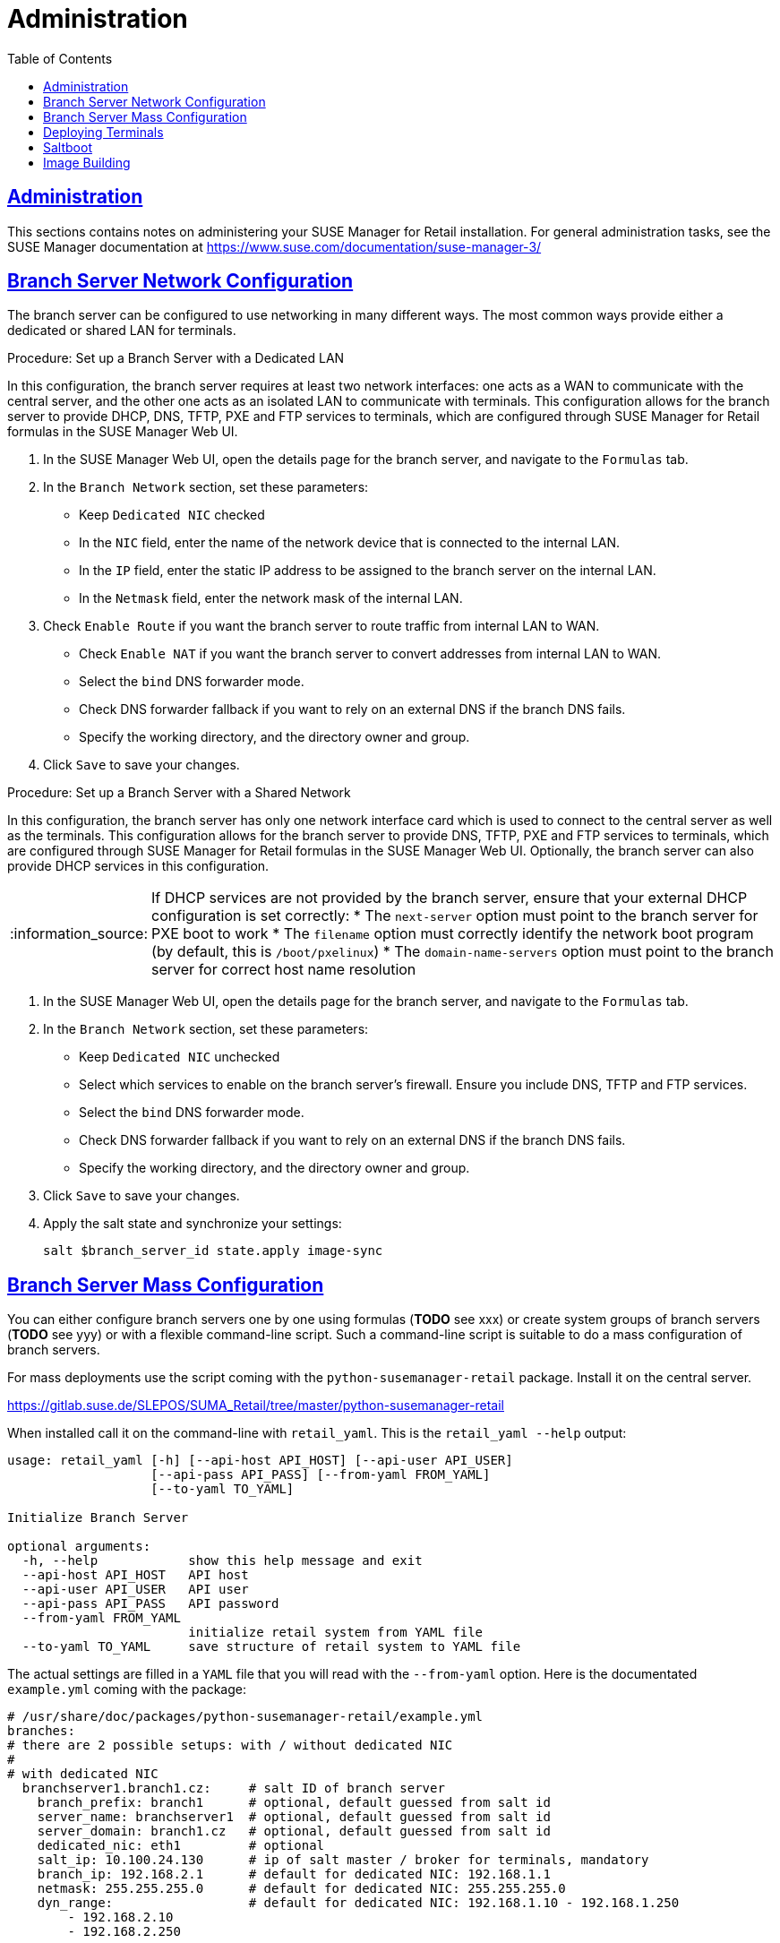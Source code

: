 [[retail.chap.admin]]
= Administration
ifdef::env-github,backend-html5,backend-docbook5[]
//Admonitions
:tip-caption: :bulb:
:note-caption: :information_source:
:important-caption: :heavy_exclamation_mark:
:caution-caption: :fire:
:warning-caption: :warning:
// SUSE ENTITIES FOR GITHUB
// System Architecture
:zseries: z Systems
:ppc: POWER
:ppc64le: ppc64le
:ipf : Itanium
:x86: x86
:x86_64: x86_64
// Rhel Entities
:rhel: Red Hat Linux Enterprise
:rhnminrelease6: Red Hat Enterprise Linux Server 6
:rhnminrelease7: Red Hat Enterprise Linux Server 7
// SUSE Manager Entities
:productname:
:susemgr: SUSE Manager
:smr: SUSE Manager for Retail
:susemgrproxy: SUSE Manager Proxy
:productnumber: 3.2
:webui: Web UI
// SUSE Product Entities
:sles-version: 12
:sp-version: SP3
:jeos: JeOS
:scc: SUSE Customer Center
:sls: SUSE Linux Enterprise Server
:sle: SUSE Linux Enterprise
:slsa: SLES
:suse: SUSE
endif::[]
// Asciidoctor Front Matter
:doctype: book
:sectlinks:
:toc: left
:icons: font
:experimental:
:sourcedir: .
:imagesdir: images





[[retail.sect.admin]]
== Administration

This sections contains notes on administering your {smr} installation.
For general administration tasks, see the {susemgr} documentation at https://www.suse.com/documentation/suse-manager-3/

[[retail.sect.admin.branch_network_config]]
== Branch Server Network Configuration

The branch server can be configured to use networking in many different ways.
The most common ways provide either a dedicated or shared LAN for terminals.


.Procedure: Set up a Branch Server with a Dedicated LAN

In this configuration, the branch server requires at least two network interfaces: one acts as a WAN to communicate with the central server, and the other one acts as an isolated LAN to communicate with terminals.
This configuration allows for the branch server to provide DHCP, DNS, TFTP, PXE and FTP services to terminals, which are configured through {smr} formulas in the {susemgr} {webui}.

. In the {susemgr} {webui}, open the details page for the branch server, and navigate to the [guimenu]``Formulas`` tab.
. In the [guimenu]``Branch Network`` section, set these parameters:
* Keep [guimenu]``Dedicated NIC`` checked
* In the [guimenu]``NIC`` field, enter the name of the network device that is connected to the internal LAN.
* In the [guimenu]``IP`` field, enter the static IP address to be assigned to the branch server on the internal LAN.
* In the [guimenu]``Netmask`` field, enter the network mask of the internal LAN.
. Check [guimenu]``Enable Route`` if you want the branch server to route traffic from internal LAN to WAN.
* Check [guimenu]``Enable NAT`` if you want the branch server to convert addresses from internal LAN to WAN.
* Select the [guimenu]``bind`` DNS forwarder mode.
* Check DNS forwarder fallback if you want to rely on an external DNS if the branch DNS fails.
* Specify the working directory, and the directory owner and group.
. Click [btn]``Save`` to save your changes.


.Procedure: Set up a Branch Server with a Shared Network

In this configuration, the branch server has only one network interface card which is used to connect to the central server as well as the terminals.
This configuration allows for the branch server to provide DNS, TFTP, PXE and FTP services to terminals, which are configured through {smr} formulas in the {susemgr} {webui}.
Optionally, the branch server can also provide DHCP services in this configuration.

[NOTE]
====
If DHCP services are not provided by the branch server, ensure that your external DHCP configuration is set correctly:
* The [systemitem]``next-server`` option must point to the branch server for PXE boot to work
* The [systemitem]``filename`` option must correctly identify the network boot program (by default, this is [path]``/boot/pxelinux``)
* The [systemitem]``domain-name-servers`` option must point to the branch server for correct host name resolution
====

. In the {susemgr} {webui}, open the details page for the branch server, and navigate to the [guimenu]``Formulas`` tab.
. In the [guimenu]``Branch Network`` section, set these parameters:
* Keep [guimenu]``Dedicated NIC`` unchecked
* Select which services to enable on the branch server’s firewall.
Ensure you include DNS, TFTP and FTP services.
* Select the [guimenu]``bind`` DNS forwarder mode.
* Check DNS forwarder fallback if you want to rely on an external DNS if the branch DNS fails.
* Specify the working directory, and the directory owner and group.
. Click [btn]``Save`` to save your changes.
. Apply the salt state and synchronize your settings:
+
----
salt $branch_server_id state.apply image-sync
----



[[retail.sect.admin.branch_mass_config]]
== Branch Server Mass Configuration

You can either configure branch servers one by one using formulas (*TODO* see xxx) or create system groups of branch servers (*TODO* see yyy) or with a flexible command-line script.
Such a command-line script is suitable to do a mass configuration of branch servers.



For mass deployments use the script coming with the [package]``python-susemanager-retail`` package.  Install it on the central server.

https://gitlab.suse.de/SLEPOS/SUMA_Retail/tree/master/python-susemanager-retail

When installed call it on the command-line with [command]``retail_yaml``.  This is the [command]``retail_yaml --help`` output:

----
usage: retail_yaml [-h] [--api-host API_HOST] [--api-user API_USER]
                   [--api-pass API_PASS] [--from-yaml FROM_YAML]
                   [--to-yaml TO_YAML]

Initialize Branch Server

optional arguments:
  -h, --help            show this help message and exit
  --api-host API_HOST   API host
  --api-user API_USER   API user
  --api-pass API_PASS   API password
  --from-yaml FROM_YAML
                        initialize retail system from YAML file
  --to-yaml TO_YAML     save structure of retail system to YAML file
----

The actual settings are filled in a ``YAML`` file that you will read with the [option]``--from-yaml`` option.  Here is the documentated [path]``example.yml`` coming with the package:

----
# /usr/share/doc/packages/python-susemanager-retail/example.yml
branches:
# there are 2 possible setups: with / without dedicated NIC
#
# with dedicated NIC
  branchserver1.branch1.cz:     # salt ID of branch server
    branch_prefix: branch1      # optional, default guessed from salt id
    server_name: branchserver1  # optional, default guessed from salt id
    server_domain: branch1.cz   # optional, default guessed from salt id
    dedicated_nic: eth1         # optional
    salt_ip: 10.100.24.130      # ip of salt master / broker for terminals, mandatory
    branch_ip: 192.168.2.1      # default for dedicated NIC: 192.168.1.1
    netmask: 255.255.255.0      # default for dedicated NIC: 255.255.255.0
    dyn_range:                  # default for dedicated NIC: 192.168.1.10 - 192.168.1.250
        - 192.168.2.10
        - 192.168.2.250

# without dedicated NIC
# the DHCP formula is not used, DHCP is typically provided by a router
# the network parameters can be autodetected if the machine is already connected to SUSE Manager
  branchserver2.branch2.cz:     # salt ID of branch server
    branch_prefix: branch2      # optional, default guessed from salt id
    server_name: branchserver2  # optional, default guessed from salt id
    server_domain: branch2.cz   # optional, default guessed from salt id
    salt_ip: 10.100.24.130      # ip of salt master / broker for terminals, mandatory
    branch_ip: 192.168.2.1      # optional, default taken from SUMA data if the machine is registered
    netmask: 255.255.255.0      # optional, default taken from SUMA data if the machine is registered


hwtypes:
  IBM CORPORATION-4838910:      # HWTYPE string (manufacturer-model) as returned by bios
    description: 4838-910       # freetext description
    saltboot:
      partitioning:             # partitioning pillar as described in saltboot documentation
        disk1:
          device: /dev/sda
          disklabel: msdos
          partitions:
            p1:
              flags: swap
              format: swap
              size_MiB: 1000.0
            p2:
              image: POS_Image_JeOS6
              mountpoint: /
          type: DISK
  TOSHIBA-6140100:
    description: HWTYPE:TOSHIBA-6140100
    saltboot:
      partitioning:
        disk1:
          device: /dev/sda
          disklabel: msdos
          partitions:
            p1:
              flags: swap
              format: swap
              size_MiB: 1000.0
            p2:
              image: POS_Image_JeOS6
              mountpoint: /
          type: DISK
----

For details about network settings and ``hwtypes`` related settings, see above.



[[retail.sect.admin.deploy_terminals]]
== Deploying Terminals

TODO: https://github.com/SUSE/spacewalk/issues/5613

Each terminal requires a specific hardware type, which contains information about the product name and terminal manufacturer.
However, the {susemgr} database does not have this information to begin with.
In order to tell {susemgr} what image to deploy on each terminal, you can set hardware type groups.


.Procedure: Create a Hardware Type Group

For this procedure, you will require the system manufacturer name and product name for your terminal.

. Determine the hardware type group name.
Prefix the name with [systemitem]``HWTYPE:``, followed by the system manufacturer name and product name, separated by a hyphen.
For example:
+
----
HWTYPE:POSVendor-Terminal1
----
+
[NOTE]
====
Only use colons (``:``), hyphens (``-``) or underscores (``_``) in hardware type group names.
Spaces and other non-alphanumeric characters will be removed when the name is processed.
====
+
. TODO: Apply hardware type



[[retail.sect.admin.saltboot]]
== Saltboot

TODO: https://github.com/SUSE/spacewalk/issues/5614

After you have created and applied a hardware type group, you will need to enable and configure the saltboot formula.

.Procedure: Install the Saltboot Formulas
Default formulas are supplied with {smr} and can be installed as RPM packages.

. The [package]``saltboot-formula`` RPM is provided as part of the {susemgr} installation process.
Save the formula custom states to [path]``/srv/salt/saltboot-formula/``.
Save the metadata files ([path]``form.yaml`` and [path]``metadata.yml``) to [path]``/srv/formula_metadata/saltboot-formula/``.
. Check that your formula has been installed correctly.
In the {susemgr} {webui}, navigate to menu:Salt[Formula Catalog] and check that the Saltboot formula appears in the list.
. Open the details page for the group or system you want to apply the formula to, and navigate to the [guimenu]``Formulas`` tab.
. Select the formulas you want to apply to the group or system and click [btn]``Save`` to save your changes.

After applying one or more formulas to a group or system, additional tabs will become available from the top menu, one for each formula selected.
These tabs give you specific configuration options for each formula.

When you have finished customizing your formula values you will need to apply highstate for them to take effect.
Do this by clicking [btn]``Apply Highstate`` from any formulas page.
Applying highstate will execute the state associated with the formula and configure the affected systems.

If you need to change any values, or re-apply formulas because of a failure, make the changes in the [guimenu]``Formulas`` tab, save your changes, and re-apply the highstate.
Salt will ensure that only modified values are adjusted and restart or reinstall services only when necessary.

For additional information about Salt formulas, see: https://docs.saltstack.com/en/latest/topics/development/conventions/formulas.html



[[retail.sect.admin.image_building]]
== Image Building

TODO: https://github.com/SUSE/spacewalk/issues/5612

￼ setting root user (or other users), see docu of SLEPOS
￼ note that image needs to stay on the same SUMA instance
￼ point to the git repository with examples, describe how to use it

////
Commenting this heading out until we have content for it. LKB
[[retail.sect.admin.troubleshooting]]
== Troubleshooting

TODO: https://github.com/SUSE/spacewalk/issues/5616
////
